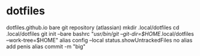 * dotfiles
dotfiles.github.io
bare git repository (atlassian)
mkdir .local/dotfiles
cd .local/dotfiles
git init --bare
bashrc "/usr/bin/git --git-dir=$HOME/.local/dotfiles --work-tree=$HOME"
alias config --local status.showUntrackedFiles no
alias add penis
alias commit -m "big"
